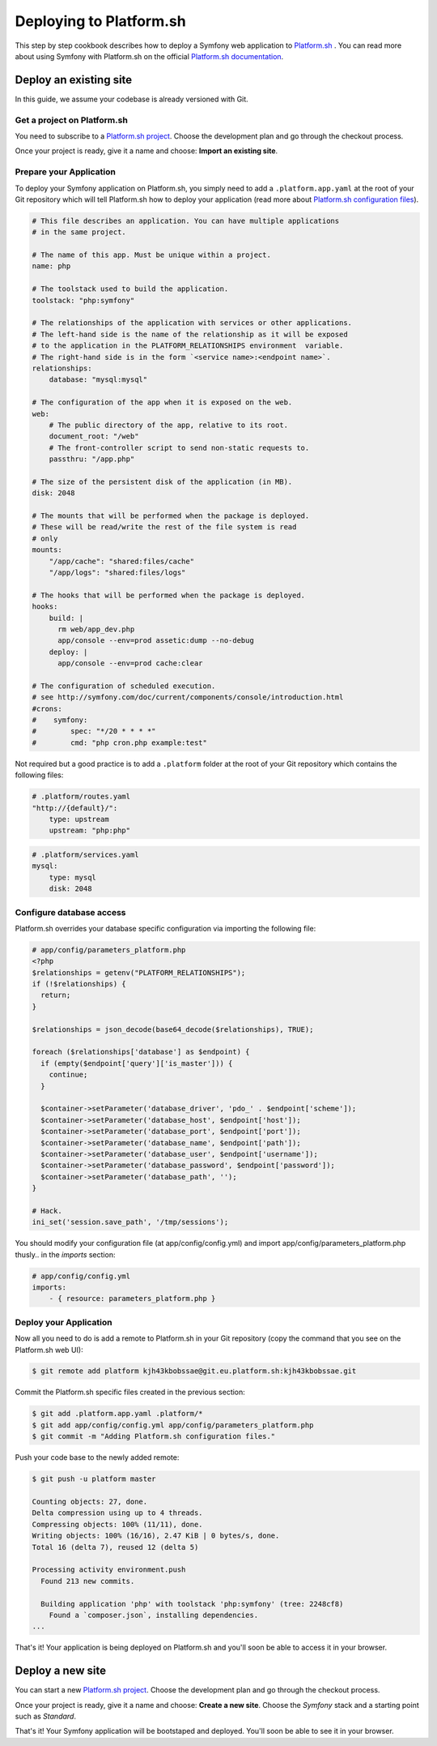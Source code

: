 .. index::
   single: Deployment; Deploying to Platform.sh

Deploying to Platform.sh
========================

This step by step cookbook describes how to deploy a Symfony web application to 
`Platform.sh`_ . You can read more about using Symfony with Platform.sh on the 
official `Platform.sh documentation`_.

Deploy an existing site
-----------------------

In this guide, we assume your codebase is already versioned with Git.

Get a project on Platform.sh
~~~~~~~~~~~~~~~~~~~~~~~~~~~~
 
You need to subscribe to a `Platform.sh project`_. Choose the development plan
and go through the checkout process.

Once your project is ready, give it a name and choose: **Import an existing
site**.

Prepare your Application
~~~~~~~~~~~~~~~~~~~~~~~~

To deploy your Symfony application on Platform.sh, you simply need to add a 
``.platform.app.yaml`` at the root of your Git repository which will tell
Platform.sh how to deploy your application (read more about `Platform.sh 
configuration files`_).

.. code-block:: yaml

    # This file describes an application. You can have multiple applications
    # in the same project.

    # The name of this app. Must be unique within a project.
    name: php

    # The toolstack used to build the application.
    toolstack: "php:symfony"

    # The relationships of the application with services or other applications.
    # The left-hand side is the name of the relationship as it will be exposed
    # to the application in the PLATFORM_RELATIONSHIPS environment  variable. 
    # The right-hand side is in the form `<service name>:<endpoint name>`.
    relationships:
        database: "mysql:mysql"

    # The configuration of the app when it is exposed on the web.
    web:
        # The public directory of the app, relative to its root.
        document_root: "/web"
        # The front-controller script to send non-static requests to.
        passthru: "/app.php"

    # The size of the persistent disk of the application (in MB).
    disk: 2048

    # The mounts that will be performed when the package is deployed.
    # These will be read/write the rest of the file system is read
    # only
    mounts:
        "/app/cache": "shared:files/cache"
        "/app/logs": "shared:files/logs"

    # The hooks that will be performed when the package is deployed.
    hooks:
        build: |
          rm web/app_dev.php
          app/console --env=prod assetic:dump --no-debug
        deploy: |
          app/console --env=prod cache:clear

    # The configuration of scheduled execution.
    # see http://symfony.com/doc/current/components/console/introduction.html
    #crons:
    #    symfony:
    #        spec: "*/20 * * * *"
    #        cmd: "php cron.php example:test"

Not required but a good practice is to add a ``.platform`` folder at the root of
your Git repository which contains the following files:

.. code-block:: yaml

    # .platform/routes.yaml
    "http://{default}/":
        type: upstream
        upstream: "php:php"

.. code-block:: yaml

    # .platform/services.yaml
    mysql:
        type: mysql
        disk: 2048

Configure database access
~~~~~~~~~~~~~~~~~~~~~~~~~

Platform.sh overrides your database specific configuration via importing the
following file:

.. code-block:: yaml
    
    # app/config/parameters_platform.php
    <?php
    $relationships = getenv("PLATFORM_RELATIONSHIPS");
    if (!$relationships) {
      return;
    }

    $relationships = json_decode(base64_decode($relationships), TRUE);

    foreach ($relationships['database'] as $endpoint) {
      if (empty($endpoint['query']['is_master'])) {
        continue;
      }

      $container->setParameter('database_driver', 'pdo_' . $endpoint['scheme']);
      $container->setParameter('database_host', $endpoint['host']);
      $container->setParameter('database_port', $endpoint['port']);
      $container->setParameter('database_name', $endpoint['path']);
      $container->setParameter('database_user', $endpoint['username']);
      $container->setParameter('database_password', $endpoint['password']);
      $container->setParameter('database_path', '');
    }

    # Hack.
    ini_set('session.save_path', '/tmp/sessions');

You should modify your configuration file (at app/config/config.yml) and import 
app/config/parameters_platform.php  thusly.. in the *imports* section:

.. code-block:: yaml

    # app/config/config.yml
    imports:
        - { resource: parameters_platform.php }

Deploy your Application
~~~~~~~~~~~~~~~~~~~~~~~

Now all you need to do is add a remote to Platform.sh in your Git repository (copy
the command that you see on the Platform.sh web UI):

.. code-block:: bash

    $ git remote add platform kjh43kbobssae@git.eu.platform.sh:kjh43kbobssae.git

Commit the Platform.sh specific files created in the previous section:

.. code-block:: bash

    $ git add .platform.app.yaml .platform/* 
    $ git add app/config/config.yml app/config/parameters_platform.php
    $ git commit -m "Adding Platform.sh configuration files."

Push your code base to the newly added remote:

.. code-block:: bash

    $ git push -u platform master

    Counting objects: 27, done.
    Delta compression using up to 4 threads.
    Compressing objects: 100% (11/11), done.
    Writing objects: 100% (16/16), 2.47 KiB | 0 bytes/s, done.
    Total 16 (delta 7), reused 12 (delta 5)

    Processing activity environment.push
      Found 213 new commits.

      Building application 'php' with toolstack 'php:symfony' (tree: 2248cf8)
        Found a `composer.json`, installing dependencies.
    ...

That's it! Your application is being deployed on Platform.sh and you'll soon be
able to access it in your browser.

Deploy a new site
-----------------
 
You can start a new `Platform.sh project`_. Choose the development plan and go 
through the checkout process.

Once your project is ready, give it a name and choose: **Create a new site**.
Choose the *Symfony* stack and a starting point such as *Standard*.

That's it! Your Symfony application will be bootstaped and deployed. You'll soon
be able to see it in your browser.

.. _`Platform.sh`: https://platform.sh
.. _`Platform.sh documentation`: https://docs.platform.sh/toolstacks/symfony/symfony-getting-started/
.. _`Platform.sh project`: https://marketplace.commerceguys.com/platform/buy-now
.. _`Platform.sh configuration files`: https://docs.platform.sh/reference/configuration-files/
